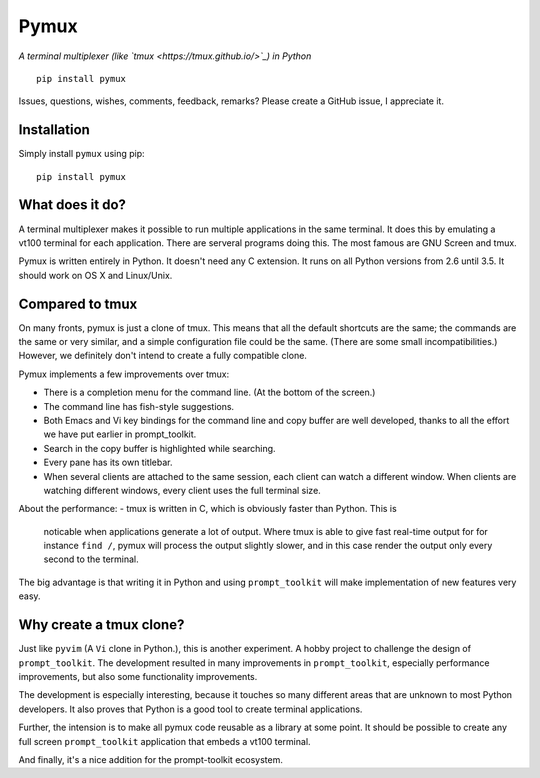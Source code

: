 Pymux
=====

*A terminal multiplexer (like `tmux <https://tmux.github.io/>`_) in Python*

::

    pip install pymux


Issues, questions, wishes, comments, feedback, remarks? Please create a GitHub
issue, I appreciate it.


Installation
------------

Simply install ``pymux`` using pip:

::

    pip install pymux


What does it do?
----------------

A terminal multiplexer makes it possible to run multiple applications in the
same terminal. It does this by emulating a vt100 terminal for each application.
There are serveral programs doing this. The most famous are GNU Screen and tmux.

Pymux is written entirely in Python. It doesn't need any C extension. It runs
on all Python versions from 2.6 until 3.5. It should work on OS X and
Linux/Unix.


Compared to tmux
----------------

On many fronts, pymux is just a clone of tmux. This means that all the default
shortcuts are the same; the commands are the same or very similar, and a simple
configuration file could be the same. (There are some small incompatibilities.)
However, we definitely don't intend to create a fully compatible clone.

Pymux implements a few improvements over tmux:

- There is a completion menu for the command line. (At the bottom of the screen.)
- The command line has fish-style suggestions.
- Both Emacs and Vi key bindings for the command line and copy buffer are well
  developed, thanks to all the effort we have put earlier in prompt_toolkit.
- Search in the copy buffer is highlighted while searching.
- Every pane has its own titlebar.
- When several clients are attached to the same session, each client can watch
  a different window. When clients are watching different windows, every client
  uses the full terminal size.

About the performance:
- tmux is written in C, which is obviously faster than Python. This is
  noticable when applications generate a lot of output. Where tmux is able to
  give fast real-time output for for instance ``find /``, pymux will process
  the output slightly slower, and in this case render the output only every
  second to the terminal.

The big advantage is that writing it in Python and using ``prompt_toolkit``
will make implementation of new features very easy.


Why create a tmux clone?
------------------------

Just like ``pyvim`` (A ``Vi`` clone in Python.), this is another experiment. A
hobby project to challenge the design of ``prompt_toolkit``. The development
resulted in many improvements in ``prompt_toolkit``, especially performance
improvements, but also some functionality improvements.

The development is especially interesting, because it touches so many different
areas that are unknown to most Python developers. It also proves that Python is
a good tool to create terminal applications.

Further, the intension is to make all pymux code reusable as a library at some
point. It should be possible to create any full screen ``prompt_toolkit``
application that embeds a vt100 terminal.

And finally, it's a nice addition for the prompt-toolkit ecosystem.
